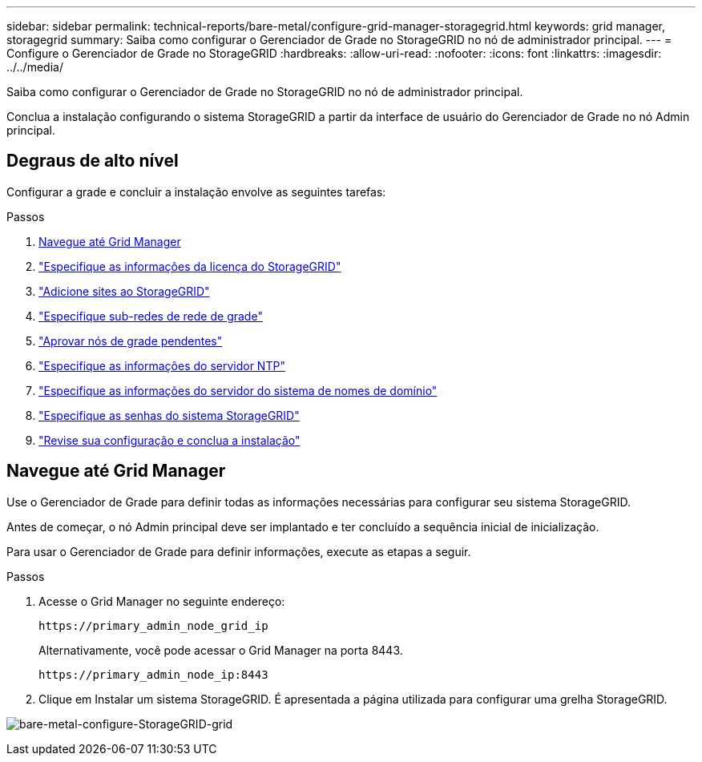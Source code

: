 ---
sidebar: sidebar 
permalink: technical-reports/bare-metal/configure-grid-manager-storagegrid.html 
keywords: grid manager, storagegrid 
summary: Saiba como configurar o Gerenciador de Grade no StorageGRID no nó de administrador principal. 
---
= Configure o Gerenciador de Grade no StorageGRID
:hardbreaks:
:allow-uri-read: 
:nofooter: 
:icons: font
:linkattrs: 
:imagesdir: ../../media/


[role="lead"]
Saiba como configurar o Gerenciador de Grade no StorageGRID no nó de administrador principal.

Conclua a instalação configurando o sistema StorageGRID a partir da interface de usuário do Gerenciador de Grade no nó Admin principal.



== Degraus de alto nível

Configurar a grade e concluir a instalação envolve as seguintes tarefas:

.Passos
. <<Navegue até Grid Manager>>
. link:storagegrid-license.html["Especifique as informações da licença do StorageGRID"]
. link:add-sites-storagegrid.html["Adicione sites ao StorageGRID"]
. link:grid-network-subnets-storagegrid.html["Especifique sub-redes de rede de grade"]
. link:approve-grid-nodes-storagegrid.html["Aprovar nós de grade pendentes"]
. link:ntp-server-storagegrid.html["Especifique as informações do servidor NTP"]
. link:dns-server-storagegrid.html["Especifique as informações do servidor do sistema de nomes de domínio"]
. link:system-passwords-storagegrid.html["Especifique as senhas do sistema StorageGRID"]
. link:review-config-complete-storagegrid-install.html["Revise sua configuração e conclua a instalação"]




== Navegue até Grid Manager

Use o Gerenciador de Grade para definir todas as informações necessárias para configurar seu sistema StorageGRID.

Antes de começar, o nó Admin principal deve ser implantado e ter concluído a sequência inicial de inicialização.

Para usar o Gerenciador de Grade para definir informações, execute as etapas a seguir.

.Passos
. Acesse o Grid Manager no seguinte endereço:
+
[listing]
----
https://primary_admin_node_grid_ip
----
+
Alternativamente, você pode acessar o Grid Manager na porta 8443.

+
[listing]
----
https://primary_admin_node_ip:8443
----
. Clique em Instalar um sistema StorageGRID. É apresentada a página utilizada para configurar uma grelha StorageGRID.


image:bare-metal/bare-metal-configure-storagegrid-grid.png["bare-metal-configure-StorageGRID-grid"]
